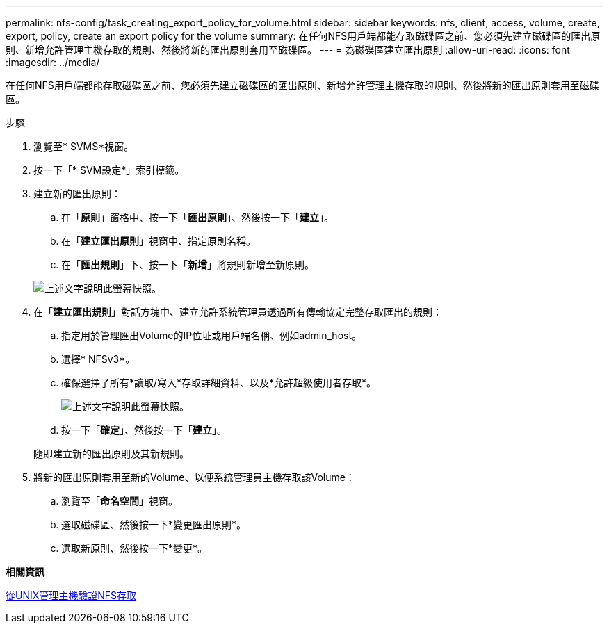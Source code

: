 ---
permalink: nfs-config/task_creating_export_policy_for_volume.html 
sidebar: sidebar 
keywords: nfs, client, access, volume, create, export, policy, create an export policy for the volume 
summary: 在任何NFS用戶端都能存取磁碟區之前、您必須先建立磁碟區的匯出原則、新增允許管理主機存取的規則、然後將新的匯出原則套用至磁碟區。 
---
= 為磁碟區建立匯出原則
:allow-uri-read: 
:icons: font
:imagesdir: ../media/


[role="lead"]
在任何NFS用戶端都能存取磁碟區之前、您必須先建立磁碟區的匯出原則、新增允許管理主機存取的規則、然後將新的匯出原則套用至磁碟區。

.步驟
. 瀏覽至* SVMS*視窗。
. 按一下「* SVM設定*」索引標籤。
. 建立新的匯出原則：
+
.. 在「*原則*」窗格中、按一下「*匯出原則*」、然後按一下「*建立*」。
.. 在「*建立匯出原則*」視窗中、指定原則名稱。
.. 在「*匯出規則*」下、按一下「*新增*」將規則新增至新原則。


+
image::../media/export_policy_create_nfs.gif[上述文字說明此螢幕快照。]

. 在「*建立匯出規則*」對話方塊中、建立允許系統管理員透過所有傳輸協定完整存取匯出的規則：
+
.. 指定用於管理匯出Volume的IP位址或用戶端名稱、例如admin_host。
.. 選擇* NFSv3*。
.. 確保選擇了所有*讀取/寫入*存取詳細資料、以及*允許超級使用者存取*。
+
image::../media/export_rule_for_admin_manual_multi_nfs.gif[上述文字說明此螢幕快照。]

.. 按一下「*確定*」、然後按一下「*建立*」。


+
隨即建立新的匯出原則及其新規則。

. 將新的匯出原則套用至新的Volume、以便系統管理員主機存取該Volume：
+
.. 瀏覽至「*命名空間*」視窗。
.. 選取磁碟區、然後按一下*變更匯出原則*。
.. 選取新原則、然後按一下*變更*。




*相關資訊*

xref:task_verifying_nfs_access_from_unix_administration_host.adoc[從UNIX管理主機驗證NFS存取]
